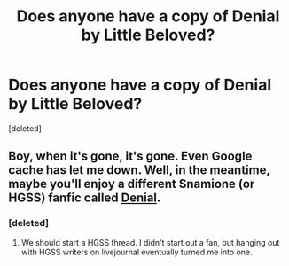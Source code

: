 #+TITLE: Does anyone have a copy of Denial by Little Beloved?

* Does anyone have a copy of Denial by Little Beloved?
:PROPERTIES:
:Score: 4
:DateUnix: 1328043014.0
:DateShort: 2012-Feb-01
:END:
[deleted]


** Boy, when it's gone, it's gone. Even Google cache has let me down. Well, in the meantime, maybe you'll enjoy a different Snamione (or HGSS) fanfic called [[http://www.fanfiction.net/s/5793002/1/][Denial]].
:PROPERTIES:
:Author: eviltwinskippy
:Score: 2
:DateUnix: 1328050657.0
:DateShort: 2012-Feb-01
:END:

*** [deleted]
:PROPERTIES:
:Score: 2
:DateUnix: 1328053383.0
:DateShort: 2012-Feb-01
:END:

**** We should start a HGSS thread. I didn't start out a fan, but hanging out with HGSS writers on livejournal eventually turned me into one.
:PROPERTIES:
:Author: eviltwinskippy
:Score: 4
:DateUnix: 1328055731.0
:DateShort: 2012-Feb-01
:END:
